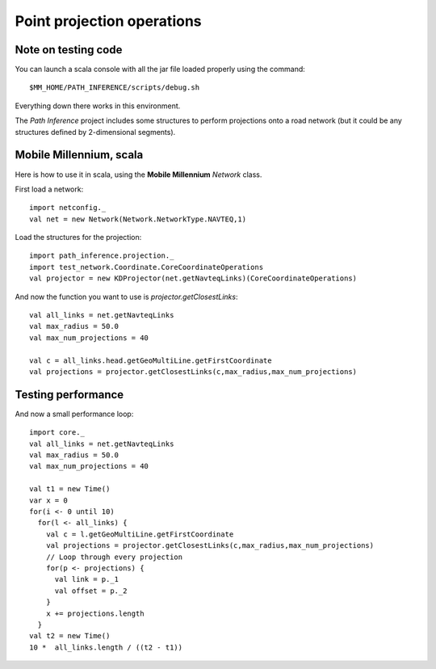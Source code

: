 Point projection operations
============================

Note on testing code
---------------------

You can launch a scala console with all the jar file loaded properly using the command::

  $MM_HOME/PATH_INFERENCE/scripts/debug.sh

Everything down there works in this environment.

The *Path Inference* project includes some structures to perform projections onto a road network (but it could be any structures defined by 2-dimensional segments).

Mobile Millennium, scala
-------------------------

Here is how to use it in scala, using the **Mobile Millennium** *Network* class.

First load a network::

  import netconfig._
  val net = new Network(Network.NetworkType.NAVTEQ,1)
  
Load the structures for the projection::

  import path_inference.projection._
  import test_network.Coordinate.CoreCoordinateOperations
  val projector = new KDProjector(net.getNavteqLinks)(CoreCoordinateOperations)

And now the function you want to use is *projector.getClosestLinks*::

  val all_links = net.getNavteqLinks
  val max_radius = 50.0
  val max_num_projections = 40

  val c = all_links.head.getGeoMultiLine.getFirstCoordinate
  val projections = projector.getClosestLinks(c,max_radius,max_num_projections)
  
Testing performance
--------------------

And now a small performance loop::

  import core._
  val all_links = net.getNavteqLinks
  val max_radius = 50.0
  val max_num_projections = 40
  
  val t1 = new Time()
  var x = 0
  for(i <- 0 until 10)
    for(l <- all_links) {
      val c = l.getGeoMultiLine.getFirstCoordinate  
      val projections = projector.getClosestLinks(c,max_radius,max_num_projections)
      // Loop through every projection
      for(p <- projections) {
        val link = p._1
        val offset = p._2
      }
      x += projections.length
    }
  val t2 = new Time()
  10 *  all_links.length / ((t2 - t1))
  